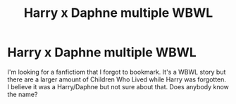 #+TITLE: Harry x Daphne multiple WBWL

* Harry x Daphne multiple WBWL
:PROPERTIES:
:Author: thisrandomddude
:Score: 4
:DateUnix: 1617141479.0
:DateShort: 2021-Mar-31
:FlairText: Request
:END:
I'm looking for a fanfictiom that I forgot to bookmark. It's a WBWL story but there are a larger amount of Children Who Lived while Harry was forgotten. I believe it was a Harry/Daphne but not sure about that. Does anybody know the name?

